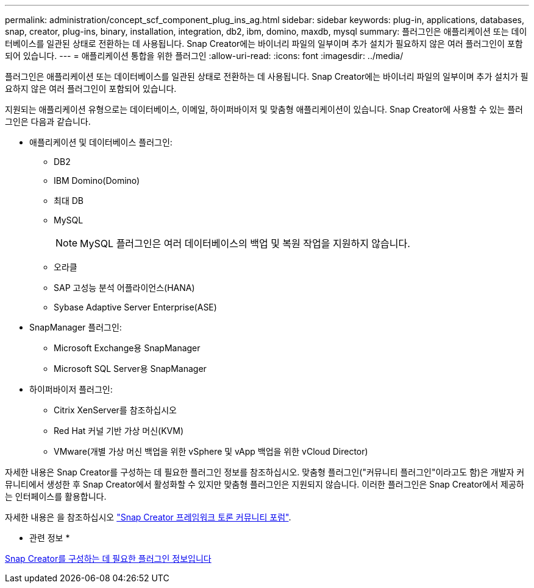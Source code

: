 ---
permalink: administration/concept_scf_component_plug_ins_ag.html 
sidebar: sidebar 
keywords: plug-in, applications, databases, snap, creator, plug-ins, binary, installation, integration, db2, ibm, domino, maxdb, mysql 
summary: 플러그인은 애플리케이션 또는 데이터베이스를 일관된 상태로 전환하는 데 사용됩니다. Snap Creator에는 바이너리 파일의 일부이며 추가 설치가 필요하지 않은 여러 플러그인이 포함되어 있습니다. 
---
= 애플리케이션 통합을 위한 플러그인
:allow-uri-read: 
:icons: font
:imagesdir: ../media/


[role="lead"]
플러그인은 애플리케이션 또는 데이터베이스를 일관된 상태로 전환하는 데 사용됩니다. Snap Creator에는 바이너리 파일의 일부이며 추가 설치가 필요하지 않은 여러 플러그인이 포함되어 있습니다.

지원되는 애플리케이션 유형으로는 데이터베이스, 이메일, 하이퍼바이저 및 맞춤형 애플리케이션이 있습니다. Snap Creator에 사용할 수 있는 플러그인은 다음과 같습니다.

* 애플리케이션 및 데이터베이스 플러그인:
+
** DB2
** IBM Domino(Domino)
** 최대 DB
** MySQL
+

NOTE: MySQL 플러그인은 여러 데이터베이스의 백업 및 복원 작업을 지원하지 않습니다.

** 오라클
** SAP 고성능 분석 어플라이언스(HANA)
** Sybase Adaptive Server Enterprise(ASE)


* SnapManager 플러그인:
+
** Microsoft Exchange용 SnapManager
** Microsoft SQL Server용 SnapManager


* 하이퍼바이저 플러그인:
+
** Citrix XenServer를 참조하십시오
** Red Hat 커널 기반 가상 머신(KVM)
** VMware(개별 가상 머신 백업을 위한 vSphere 및 vApp 백업을 위한 vCloud Director)




자세한 내용은 Snap Creator를 구성하는 데 필요한 플러그인 정보를 참조하십시오. 맞춤형 플러그인("커뮤니티 플러그인"이라고도 함)은 개발자 커뮤니티에서 생성한 후 Snap Creator에서 활성화할 수 있지만 맞춤형 플러그인은 지원되지 않습니다. 이러한 플러그인은 Snap Creator에서 제공하는 인터페이스를 활용합니다.

자세한 내용은 을 참조하십시오 http://community.netapp.com/t5/Snap-Creator-Framework-Discussions/bd-p/snap-creator-framework-discussions["Snap Creator 프레임워크 토론 커뮤니티 포럼"].

* 관련 정보 *

xref:reference_information_required_to_configure_snap_creator.adoc[Snap Creator를 구성하는 데 필요한 플러그인 정보입니다]
